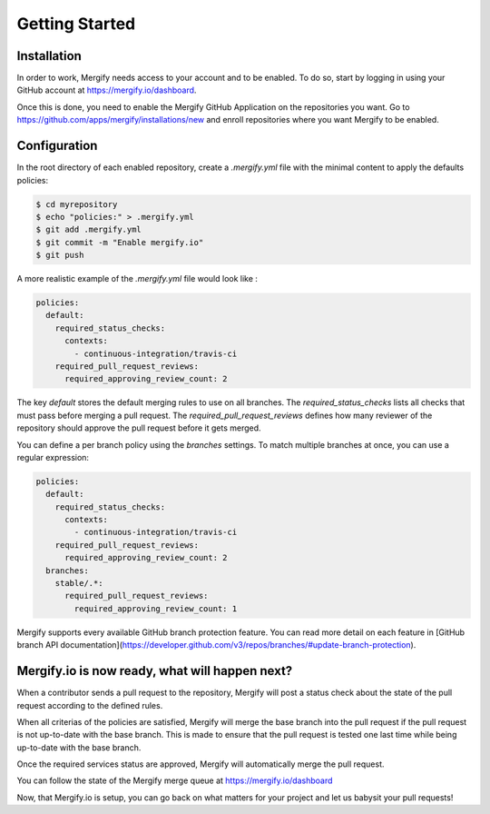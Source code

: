 ===============
Getting Started
===============

Installation
------------

In order to work, Mergify needs access to your account and to be enabled. To do so, start by logging in using your GitHub account at https://mergify.io/dashboard.

Once this is done, you need to enable the Mergify GitHub Application on the repositories you want. Go to https://github.com/apps/mergify/installations/new and enroll repositories where you want Mergify to be enabled.

Configuration
-------------

In the root directory of each enabled repository, create a `.mergify.yml` file with the minimal content to apply the defaults policies:

.. code-block:: shell

    $ cd myrepository
    $ echo "policies:" > .mergify.yml
    $ git add .mergify.yml
    $ git commit -m "Enable mergify.io"
    $ git push

A more realistic example of the `.mergify.yml` file would look like :

.. code-block:: yaml

    policies:
      default:
        required_status_checks:
          contexts:
            - continuous-integration/travis-ci
        required_pull_request_reviews:
          required_approving_review_count: 2

The key `default` stores the default merging rules to use on all branches. The `required_status_checks` lists all checks that must pass before merging a pull request.
The `required_pull_request_reviews` defines how many reviewer of the repository should approve the pull request before it gets merged.

You can define a per branch policy using the `branches` settings. To match multiple branches at once, you can use a regular expression:

.. code-block:: yaml

    policies:
      default:
        required_status_checks:
          contexts:
            - continuous-integration/travis-ci
        required_pull_request_reviews:
          required_approving_review_count: 2
      branches:
        stable/.*:
          required_pull_request_reviews:
            required_approving_review_count: 1

Mergify supports every available GitHub branch protection feature. You can read more detail on each feature in [GitHub branch API documentation](https://developer.github.com/v3/repos/branches/#update-branch-protection).

Mergify.io is now ready, what will happen next?
-----------------------------------------------

When a contributor sends a pull request to the repository, Mergify will post a status check about the state
of the pull request according to the defined rules.

.. image:: _static/mergify-status-ko.png
   :alt: status check

When all criterias of the policies are satisfied, Mergify will merge the base branch into the pull request if the pull request is not up-to-date with the base branch. This is made to ensure that the pull request is tested one last time while being up-to-date with the base branch.

Once the required services status are approved, Mergify will automatically merge the pull request.

.. image:: _static/mergify-merge.png
   :alt: merge

You can follow the state of the Mergify merge queue at https://mergify.io/dashboard

Now, that Mergify.io is setup, you can go back on what matters for your project and let us babysit your pull requests!
